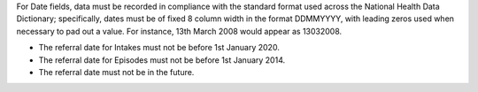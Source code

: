For Date fields, data must be recorded in compliance with the standard format
used across the National Health Data Dictionary; specifically, dates must be
of fixed 8 column width in the format DDMMYYYY, with leading zeros used when
necessary to pad out a value. For instance, 13th March 2008 would appear as
13032008.

- The referral date for Intakes must not be before 1st January 2020.
- The referral date for Episodes must not be before 1st January 2014.
- The referral date must not be in the future.
